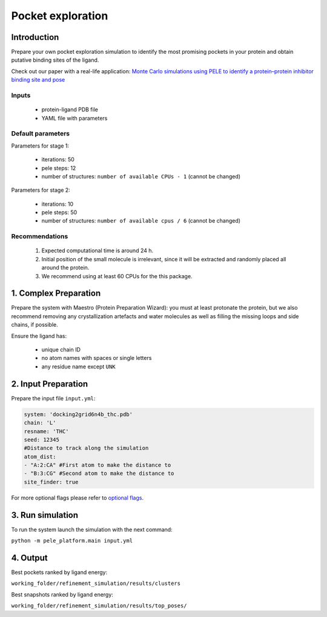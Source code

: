 Pocket exploration
=====================

Introduction
--------------

Prepare your own pocket exploration simulation to identify the most promising pockets in your protein and obtain
putative binding sites of the ligand.

Check out our paper with a real-life application: `Monte Carlo simulations using PELE to identify a protein–protein inhibitor binding site and pose <https://pubs.rsc.org/en/content/articlelanding/2020/ra/d0ra01127d>`_

Inputs
++++++++

    - protein-ligand PDB file
    - YAML file with parameters

Default parameters
+++++++++++++++++++

Parameters for stage 1:

    - iterations: 50
    - pele steps: 12
    - number of structures: ``number of available CPUs - 1`` (cannot be changed)

Parameters for stage 2:

    - iterations: 10
    - pele steps: 50
    - number of structures: ``number of available cpus / 6`` (cannot be changed)

Recommendations
+++++++++++++++++

    #. Expected computational time is around 24 h.
    #. Initial position of the small molecule is irrelevant, since it will be extracted and randomly placed all around the protein.
    #. We recommend using at least 60 CPUs for the this package.


1. Complex Preparation
-------------------------
   
Prepare the system with Maestro (Protein Preparation Wizard): you must at least protonate the protein, but we also recommend
removing any crystallization artefacts and water molecules as well as filling the missing loops and side chains, if possible.

Ensure the ligand has:

     - unique chain ID
     - no atom names with spaces or single letters
     - any residue name except ``UNK``

2. Input Preparation
----------------------

Prepare the input file ``input.yml``:

..  code-block:: yaml

   system: 'docking2grid6n4b_thc.pdb'
   chain: 'L'
   resname: 'THC'
   seed: 12345
   #Distance to track along the simulation
   atom_dist:
   - "A:2:CA" #First atom to make the distance to
   - "B:3:CG" #Second atom to make the distance to
   site_finder: true

For more optional flags please refer to `optional flags <../../flags/index.html>`_.


3. Run simulation
-------------------

To run the system launch the simulation with the next command:

``python -m pele_platform.main input.yml``

4. Output
-------------

Best pockets ranked by ligand energy:

``working_folder/refinement_simulation/results/clusters``

Best snapshots ranked by ligand energy:

``working_folder/refinement_simulation/results/top_poses/``
